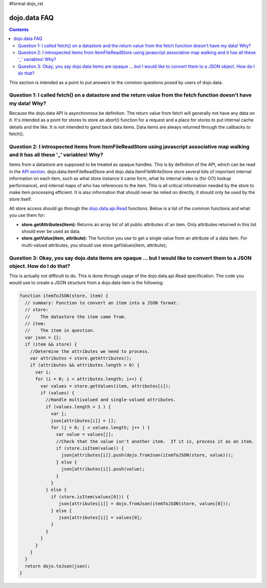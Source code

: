 #format dojo_rst

dojo.data FAQ
=============

.. contents::
  :depth: 3

This section is intended as a point to put answers to the common questions posed by users of dojo.data.  

=====================================================================================================================
Question 1:  I called fetch() on a datastore and the return value from the fetch function doesn't have my data!  Why?
=====================================================================================================================

Because the dojo.data API is asynchronous be definition.  The return value from fetch will generally not have any data on it.  It's intended as a point for stores to store an abort() function for a request and a place for stores to put internal cache details and the like.  It is not intended to gand back data items.  Data items are always returned through the callbacks to fetch().
 

===========================================================================================================================================
Question 2:  I introspected items from ItemFileReadStore using javascript associative map walking and it has all these '_' variables!  Why?
===========================================================================================================================================

Items from a datastore are supposed to be treated as opaque handles.  This is by definition of the API, which can be read in the `API section <dojo/data/api>`_.  dojo.data.ItemFileReadStore and dojo.data.ItemFileWriteStore store several bits of important internal information on each item, such as what store instance it came form, what its internal index is (for O(1) lookup performance), and internal maps of who has references to the item.  This is all critical information needed by the store to make item processing efficient.  It is also information that should never be relied on directly, it should only be used by the store itself.  

All store access should go through the `dojo.data.api.Read <dojo/data/api/Read>`_ functions.  Below is a list of the common functions and what you use them for:

* **store.getAttributes(item):**  Returns an array list of all public attributes of an item.  Only attributes returned in this list should ever be used as data.
* **store.getValue(item, attribute):** The function you use to get a single value from an attribute of a data item.  For multi-valued attributes, you should use store.getValues(item, attribute);  


===============================================================================================================================
Question 3:  Okay, you say dojo.data items are opaque ... but I would like to convert them to a JSON object.  How do I do that?
===============================================================================================================================

This is actually not difficult to do.  This is done through usage of the dojo.data.api.Read specification.  The code you would use to create a JSON structure from a dojo.data item is the following:

.. code-block :: javascript 

  
  function itemToJSON(store, item) {
    // summary: Function to convert an item into a JSON format.
    // store:
    //    The datastore the item came from.
    // item:
    //    The item in question.
    var json = {};
    if (item && store) {
      //Determine the attributes we need to process.
      var attributes = store.getAttributes();
      if (attributes && attributes.length > 0) {
        var i;
        for (i = 0; i < attributes.length; i++) {
          var values = store.getValues(item, attributes[i]);
          if (values) {
            //Handle multivalued and single-valued attributes.
            if (values.length > 1 ) {
              var j;
              json[attributes[i]] = [];
              for (j = 0; j < values.length; j++ ) {
                var value = values[j];
                //Check that the value isn't another item.  If it is, process it as an item.
                if (store.isItem(value)) {
                  json[attributes[i]].push(dojo.fromJson(itemToJSON(store, value)));   
                } else {
                  json[attributes[i]].push(value);
                }    
              } 
            } else {
              if (store.isItem(values[0])) { 
                 json[attributes[i]] = dojo.fromJson(itemToJSON(store, values[0]));
              } else {
                 json[attributes[i]] = values[0];
              }
            }
          }
        }
      }
    }
    return dojo.toJson(json);
  }
